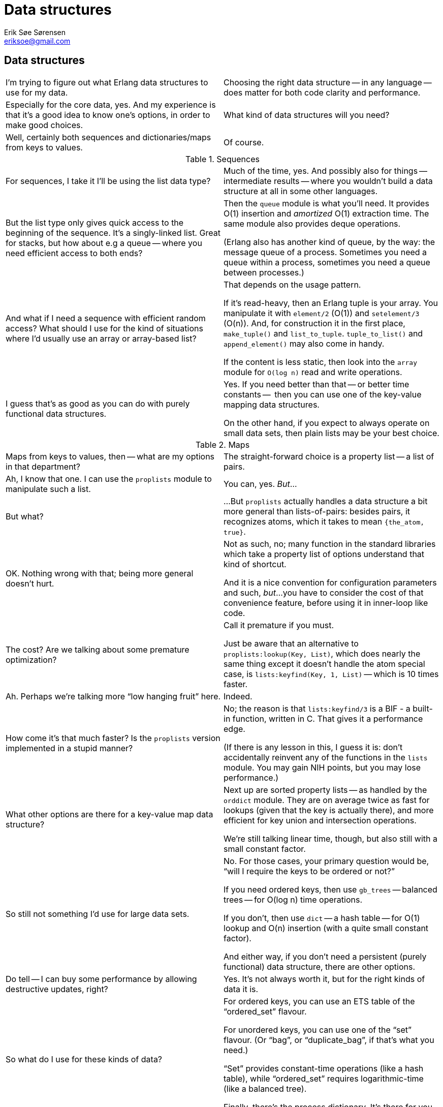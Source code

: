 Data structures
===============
Erik Søe Sørensen <eriksoe@gmail.com>

// TODO: maybe some work on the titles.

== Data structures ==

[cols="2", width="100%"]
|==================
| I'm trying to figure out what Erlang data structures to use for my data.
| Choosing the right data structure -- in any language -- does matter for both code clarity and performance.

| Especially for the core data, yes.
And my experience is that it's a good idea to know one's options, in
order to make good choices.
| What kind of data structures will you need?

| Well, certainly both sequences and dictionaries/maps from keys to values.
| Of course.
|==================

.Sequences
[cols="2", width="100%"]
|==================
| For sequences, I take it I'll be using the list data type?
| Much of the time, yes.
And possibly also for things -- intermediate results -- where you
wouldn't build a data structure at all in some other languages.

| But the list type only gives quick access to the beginning of the sequence.
It's a singly-linked list.
Great for stacks, but how about e.g a queue -- where you need
efficient access to both ends?
| Then the +queue+ module is what you'll need.
It provides O(1) insertion and _amortized_ O(1) extraction time.
The same module also provides deque operations.

(Erlang also has another kind of queue, by the way: the message queue
of a process.  Sometimes you need a queue within a process, sometimes
you need a queue between processes.)

| And what if I need a sequence with efficient random access?
What should I use for the kind of situations where I'd usually use an
array or array-based list?
| That depends on the usage pattern.

If it's read-heavy, then an Erlang tuple is your array. You manipulate
it with +element/2+ (O(1)) and +setelement/3+ (O(n)).
And, for construction it in the first place, +make_tuple()+ and +list_to_tuple+.
+tuple_to_list()+ and +append_element()+ may also come in handy.

If the content is less static, then look into the +array+ module for +O(log n)+ read and write operations.

| I guess that's as good as you can do with purely functional data structures.
| Yes.  If you need better than that -- or better time constants --
  then you can use one of the key-value mapping data structures.

On the other hand, if you expect to always operate on small data sets,
then plain lists may be your best choice.
|==================

.Maps
[cols="2", width="100%"]
|==================
| Maps from keys to values, then -- what are my options in that department?
| The straight-forward choice is a property list -- a list of pairs.

| Ah, I know that one.
I can use the +proplists+ module to manipulate such a list.
| You can, yes.
_But_...

| But what?
| ...But +proplists+ actually handles a data structure a bit more general
than lists-of-pairs: besides pairs, it recognizes atoms, which it
takes to mean +{the_atom, true}+.

| OK.  Nothing wrong with that; being more general doesn't hurt.
| Not as such, no; many function in the standard libraries which take
  a property list of options understand that kind of shortcut.

And it is a nice convention for configuration parameters and such, _but_...
you have to consider the cost of that convenience feature, before
using it in inner-loop like code.

| The cost?  Are we talking about some premature optimization?
| Call it premature if you must.

Just be aware that an alternative to +proplists:lookup(Key, List)+,
which does nearly the same thing except it doesn't handle the atom
special case, is +lists:keyfind(Key, 1, List)+ -- which is 10 times faster.

| Ah.  Perhaps we're talking more ``low hanging fruit'' here.
| Indeed.

| How come it's that much faster?
  Is the +proplists+ version implemented in a stupid manner?
| No; the reason is that +lists:keyfind/3+ is a BIF - a built-in
  function, written in C.  That gives it a performance edge.

  (If there is any lesson in this, I guess it is: don't accidentally
  reinvent any of the functions in the +lists+ module. You may gain
  NIH points, but you may lose performance.)

| What other options are there for a key-value map data structure?
| Next up are sorted property lists -- as handled by the +orddict+ module.
They are on average twice as fast for lookups (given that the key is
actually there), and more efficient for key union and intersection operations.

We're still talking linear time, though, but also still with a small
constant factor.

| So still not something I'd use for large data sets.
| No.  For those cases, your primary question would be, ``will I
  require the keys to be ordered or not?''

If you need ordered keys, then use +gb_trees+ -- balanced trees -- for
O(log n) time operations.

If you don't, then use +dict+ -- a hash table -- for O(1) lookup and
O(n) insertion (with a quite small constant factor).

And either way, if you don't need a persistent (purely functional)
data structure, there are other options.

| Do tell -- I can buy some performance by allowing destructive updates, right?
| Yes.  It's not always worth it, but for the right kinds of data it is.

| So what do I use for these kinds of data?
| For ordered keys, you can use an ETS table of the ``ordered_set'' flavour.

For unordered keys, you can use one of the ``set'' flavour.  (Or
``bag'', or ``duplicate_bag'', if that's what you need.)

``Set'' provides constant-time operations (like a hash table), while
``ordered_set'' requires logarithmic-time (like a balanced tree).

Finally, there's the process dictionary.
It's there for you to use, but resist the temptation unless you must.

|==================

.Key-value store functional overview
--------------------
              ---Pure------   ---Ordered-----
             /             \ /               \   ets (set)
O(1)        /    dict    ___X___              \
           /            /       \              \  pdict
    .................../.........\...........................
          |           |           |	      	|
O(log n)  |           | gb_trees  |    ets     	|
          |           |           |(ordered_set)|
    .........................................................
           \           \ orddict /             /
            \ pair-list \___ ___/             /
O(n)         \              X                /
              -------------- ----------------
--------------------
// TODO: Make a graphics version of the above well-meant but ugly attempt at a set diagram.

//.Key-value store performance overview
//--------------------
//--------------------

.Strings
[cols="2", width="100%"]
|==================
| How about strings?
I'll need to manipulate textual data, too.
| Once again, the right representation depends on what you're doing.
There's of course the basic string type, which is just a list of
characters, each represented by an integer.

| And like any other list, that gives me easy access to the first elements,
but slow access to the rest.
| True.  For some applications, that's fine, of course -- parsing, for instance.

| And there's also quite a bit of space overhead?
| Yes.  Two words per character, to be specific -- which translates
  into 8 bytes per character on a 32-bit platform.

| That's a lot, if all you want to do is represent an ASCII string.
| It is.  And if that data comes from e.g. a text file or a network packet,
  it will have to be converted from the one-byte-per-character form into the
  internal list representation.

| And for a lot of applications, you're just going to put that same
  data into a new file or network packet, which means the data will
  have to be converted again, just in the other direction.
  That's silly.
| It is... Fortunately, the list representation is not the only option.

| What else can I do?
| You can use binaries -- the Erlang data type called `binary'.
  Then you can keep the data in the same form the entire time.

| Now that makes more sense.
| And because that's a typical use of binaries -- starting and ending
  their lifespans in a device driver of some sort, and perhaps going
  through a few processes in between, binaries above a certain
  threshold size are handled specially:

They live outside the heap of any particular process, which means that
they are not copied when they are sent from one process to another, and
that they are not moved around by the normal process-heap garbage
collections.

| So, we have character lists, and we have binaries.

  But neither of those types have efficient concatenation operations --
  appending to a list is quite expensive (especially if you do it
  repeatedly), and appending one large binary to another means
  constructing a new, larger binary.
| Actually, you can append to a binary repeatedly, rather cheaply:
  the first time, some extra space will be allocated at the end ; if that
  space is still free when the subsequent appendings take place, the binary
  will not have to be moved.

| But the data which is appended will still have to be copied.
  If you concatenate two large binaries, at least one of them will have to
  be copied.
| True.
  For such construction maneuvers, there is a third option.
  It's called ``IO lists'' -- usually written as ``iolist''.

  An iolist is a binary, or a list containing characters, binaries,
  and/or sub-iolists.
  (Impure lists are also allowed, as long as the final tail is a binary.)

| That does obviate the need for costly concatenation operations.
  But once I have such an iolist, what can I do with it?
| If nothing else, you can apply +iolist_to_binary+ to it.
  But many Erlang function which expect binaries or strings are also
  able to handle iolists.  Look for it in the documentation.

  Most significantly, I/O operations usually accept iolists.

| And will I also have to accept iolists occasionally?
| I/O input is typically pure binaries.
  But some functions for constructing strings -- in particular,
  +io_lib:format()+ -- return iolists; you may want to flatten those
  (using +iolist_to_binary()+ or +lists:flatten()+) before you display
  them or pass them to some entity which is not iolist-aware.

a|So, all in all we have three string representations for three
different scenarios:

- character lists for deconstructing/parsing;
- iolists for constructing; and
- binaries for just passing through

where the iolist is a generalization over both character lists and binaries.

| That just about sums it up, yes.

|==================
